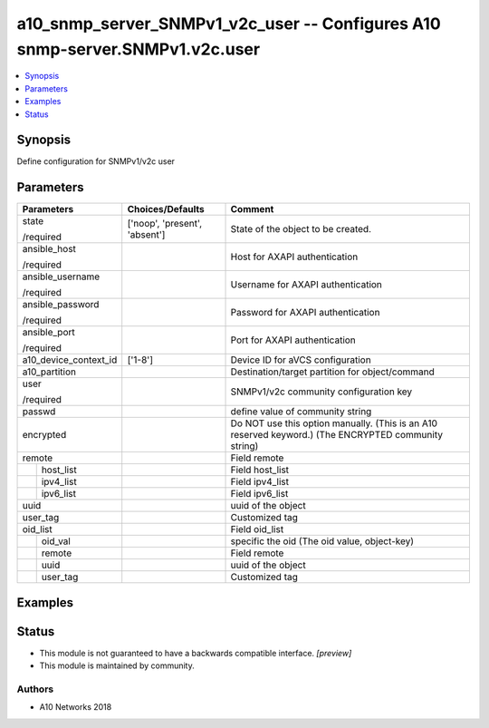 .. _a10_snmp_server_SNMPv1_v2c_user_module:


a10_snmp_server_SNMPv1_v2c_user -- Configures A10 snmp-server.SNMPv1.v2c.user
=============================================================================

.. contents::
   :local:
   :depth: 1


Synopsis
--------

Define configuration for SNMPv1/v2c user






Parameters
----------

+-----------------------+-------------------------------+------------------------------------------------------------------------------------------------------+
| Parameters            | Choices/Defaults              | Comment                                                                                              |
|                       |                               |                                                                                                      |
|                       |                               |                                                                                                      |
+=======================+===============================+======================================================================================================+
| state                 | ['noop', 'present', 'absent'] | State of the object to be created.                                                                   |
|                       |                               |                                                                                                      |
| /required             |                               |                                                                                                      |
+-----------------------+-------------------------------+------------------------------------------------------------------------------------------------------+
| ansible_host          |                               | Host for AXAPI authentication                                                                        |
|                       |                               |                                                                                                      |
| /required             |                               |                                                                                                      |
+-----------------------+-------------------------------+------------------------------------------------------------------------------------------------------+
| ansible_username      |                               | Username for AXAPI authentication                                                                    |
|                       |                               |                                                                                                      |
| /required             |                               |                                                                                                      |
+-----------------------+-------------------------------+------------------------------------------------------------------------------------------------------+
| ansible_password      |                               | Password for AXAPI authentication                                                                    |
|                       |                               |                                                                                                      |
| /required             |                               |                                                                                                      |
+-----------------------+-------------------------------+------------------------------------------------------------------------------------------------------+
| ansible_port          |                               | Port for AXAPI authentication                                                                        |
|                       |                               |                                                                                                      |
| /required             |                               |                                                                                                      |
+-----------------------+-------------------------------+------------------------------------------------------------------------------------------------------+
| a10_device_context_id | ['1-8']                       | Device ID for aVCS configuration                                                                     |
|                       |                               |                                                                                                      |
|                       |                               |                                                                                                      |
+-----------------------+-------------------------------+------------------------------------------------------------------------------------------------------+
| a10_partition         |                               | Destination/target partition for object/command                                                      |
|                       |                               |                                                                                                      |
|                       |                               |                                                                                                      |
+-----------------------+-------------------------------+------------------------------------------------------------------------------------------------------+
| user                  |                               | SNMPv1/v2c community configuration key                                                               |
|                       |                               |                                                                                                      |
| /required             |                               |                                                                                                      |
+-----------------------+-------------------------------+------------------------------------------------------------------------------------------------------+
| passwd                |                               | define value of community string                                                                     |
|                       |                               |                                                                                                      |
|                       |                               |                                                                                                      |
+-----------------------+-------------------------------+------------------------------------------------------------------------------------------------------+
| encrypted             |                               | Do NOT use this option manually. (This is an A10 reserved keyword.) (The ENCRYPTED community string) |
|                       |                               |                                                                                                      |
|                       |                               |                                                                                                      |
+-----------------------+-------------------------------+------------------------------------------------------------------------------------------------------+
| remote                |                               | Field remote                                                                                         |
|                       |                               |                                                                                                      |
|                       |                               |                                                                                                      |
+---+-------------------+-------------------------------+------------------------------------------------------------------------------------------------------+
|   | host_list         |                               | Field host_list                                                                                      |
|   |                   |                               |                                                                                                      |
|   |                   |                               |                                                                                                      |
+---+-------------------+-------------------------------+------------------------------------------------------------------------------------------------------+
|   | ipv4_list         |                               | Field ipv4_list                                                                                      |
|   |                   |                               |                                                                                                      |
|   |                   |                               |                                                                                                      |
+---+-------------------+-------------------------------+------------------------------------------------------------------------------------------------------+
|   | ipv6_list         |                               | Field ipv6_list                                                                                      |
|   |                   |                               |                                                                                                      |
|   |                   |                               |                                                                                                      |
+---+-------------------+-------------------------------+------------------------------------------------------------------------------------------------------+
| uuid                  |                               | uuid of the object                                                                                   |
|                       |                               |                                                                                                      |
|                       |                               |                                                                                                      |
+-----------------------+-------------------------------+------------------------------------------------------------------------------------------------------+
| user_tag              |                               | Customized tag                                                                                       |
|                       |                               |                                                                                                      |
|                       |                               |                                                                                                      |
+-----------------------+-------------------------------+------------------------------------------------------------------------------------------------------+
| oid_list              |                               | Field oid_list                                                                                       |
|                       |                               |                                                                                                      |
|                       |                               |                                                                                                      |
+---+-------------------+-------------------------------+------------------------------------------------------------------------------------------------------+
|   | oid_val           |                               | specific the oid (The oid value, object-key)                                                         |
|   |                   |                               |                                                                                                      |
|   |                   |                               |                                                                                                      |
+---+-------------------+-------------------------------+------------------------------------------------------------------------------------------------------+
|   | remote            |                               | Field remote                                                                                         |
|   |                   |                               |                                                                                                      |
|   |                   |                               |                                                                                                      |
+---+-------------------+-------------------------------+------------------------------------------------------------------------------------------------------+
|   | uuid              |                               | uuid of the object                                                                                   |
|   |                   |                               |                                                                                                      |
|   |                   |                               |                                                                                                      |
+---+-------------------+-------------------------------+------------------------------------------------------------------------------------------------------+
|   | user_tag          |                               | Customized tag                                                                                       |
|   |                   |                               |                                                                                                      |
|   |                   |                               |                                                                                                      |
+---+-------------------+-------------------------------+------------------------------------------------------------------------------------------------------+







Examples
--------

.. code-block:: yaml+jinja

    





Status
------




- This module is not guaranteed to have a backwards compatible interface. *[preview]*


- This module is maintained by community.



Authors
~~~~~~~

- A10 Networks 2018


